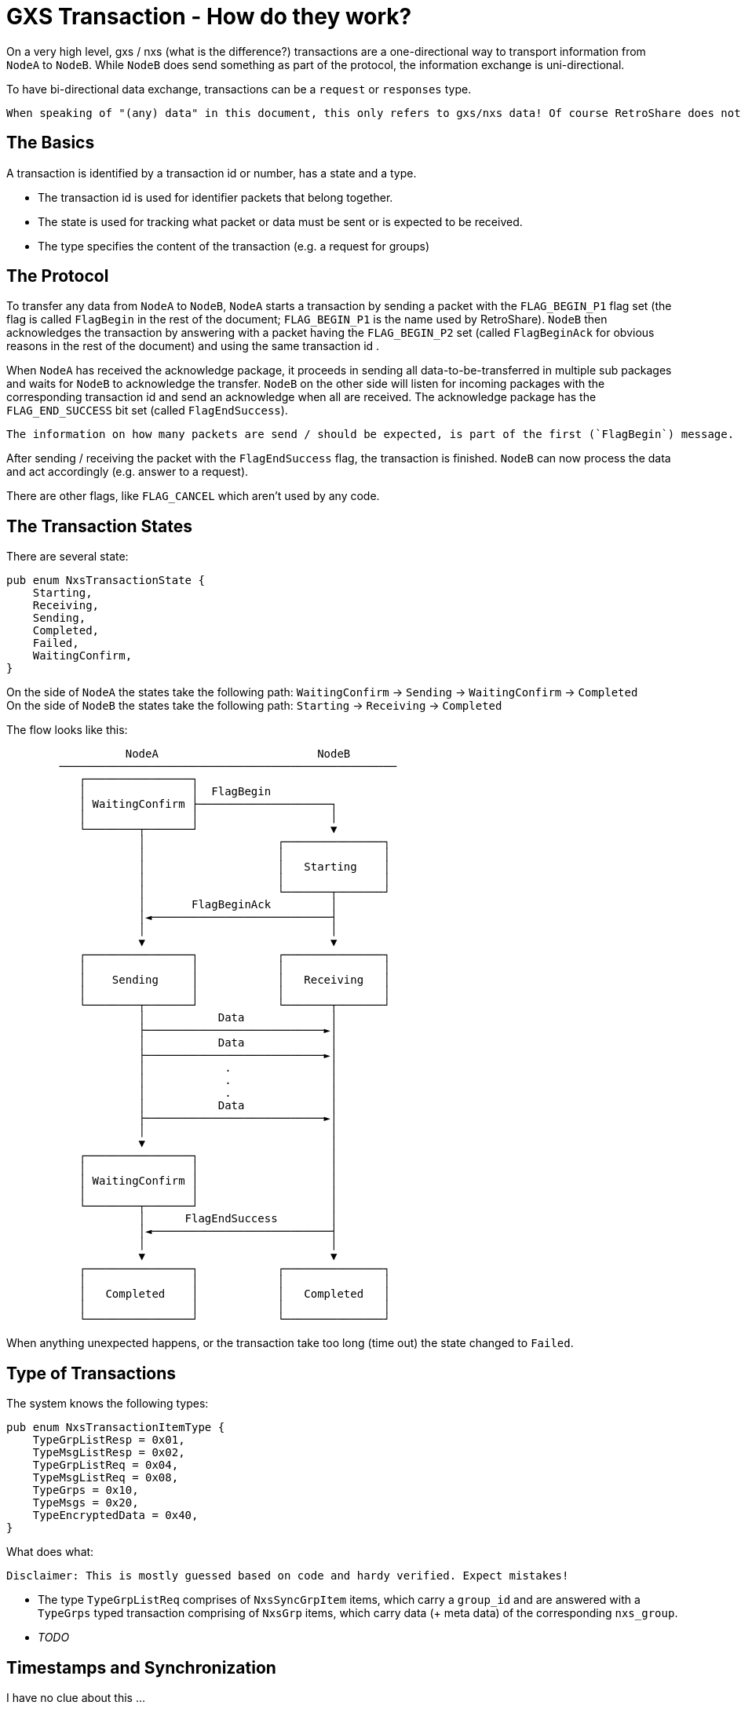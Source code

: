 # GXS Transaction - How do they work?

On a very high level, gxs / nxs (what is the difference?) transactions are a one-directional way to transport information from `NodeA` to `NodeB`. While `NodeB` does send something as part of the protocol, the information exchange is uni-directional.

To have bi-directional data exchange, transactions can be a `request` or `responses` type.

 When speaking of "(any) data" in this document, this only refers to gxs/nxs data! Of course RetroShare does not only transfer data by this gxs mechanism!

## The Basics

A transaction is identified by a transaction id or number, has a state and a type.

- The transaction id is used for identifier packets that belong together.
- The state is used for tracking what packet or data must be sent or is expected to be received.
- The type specifies the content of the transaction (e.g. a request for groups)

## The Protocol

To transfer any data from `NodeA` to `NodeB`, `NodeA` starts a transaction by sending a packet with the `FLAG_BEGIN_P1` flag set (the flag is called `FlagBegin` in the rest of the document; `FLAG_BEGIN_P1` is the name used by RetroShare). `NodeB` then acknowledges the transaction by answering with a packet having the `FLAG_BEGIN_P2` set (called `FlagBeginAck` for obvious reasons in the rest of the document) and using the same transaction id .

When `NodeA` has received the acknowledge package, it proceeds in sending all data-to-be-transferred in multiple sub packages and waits for `NodeB` to acknowledge the transfer. `NodeB` on the other side will listen for incoming packages with the corresponding transaction id and send an acknowledge when all are received. The acknowledge package has the `FLAG_END_SUCCESS` bit set (called `FlagEndSuccess`). 

 The information on how many packets are send / should be expected, is part of the first (`FlagBegin`) message.

After sending / receiving the packet with the `FlagEndSuccess` flag, the transaction is finished. `NodeB` can now process the data and act accordingly (e.g. answer to a request).

There are other flags, like `FLAG_CANCEL` which aren't used by any code.

## The Transaction States

There are several state:

[,rust]
----
pub enum NxsTransactionState {
    Starting,  
    Receiving, 
    Sending,   
    Completed,
    Failed,
    WaitingConfirm,
}
----

On the side of `NodeA` the states take the following path: `WaitingConfirm` -> `Sending` -> `WaitingConfirm` -> `Completed` +
On the side of `NodeB` the states take the following path: `Starting` -> `Receiving` -> `Completed`

The flow looks like this:
----

                  NodeA                        NodeB
        ───────────────────────────────────────────────────
           ┌────────────────┐
           │                │  FlagBegin
           │ WaitingConfirm ├────────────────────┐
           │                │                    │
           └────────┬───────┘                    ▼
                    │                    ┌───────────────┐
                    │                    │               │
                    │                    │   Starting    │
                    │                    │               │
                    │                    └───────┬───────┘
                    │       FlagBeginAck         │
                    │◄───────────────────────────┤
                    │                            │
                    ▼                            ▼
           ┌────────────────┐            ┌───────────────┐
           │                │            │               │
           │    Sending     │            │   Receiving   │
           │                │            │               │
           └────────┬───────┘            └───────┬───────┘
                    │           Data             │
                    ├───────────────────────────►│
                    │           Data             │
                    ├───────────────────────────►│
                    │            .               │
                    │            .               │
                    │            .               │
                    │           Data             │
                    ├───────────────────────────►│
                    │                            │
                    ▼                            │
           ┌────────────────┐                    │
           │                │                    │
           │ WaitingConfirm │                    │
           │                │                    │
           └────────┬───────┘                    │
                    │      FlagEndSuccess        │
                    │◄───────────────────────────┤
                    │                            │
                    ▼                            ▼
           ┌────────────────┐            ┌───────────────┐
           │                │            │               │
           │   Completed    │            │   Completed   │
           │                │            │               │
           └────────────────┘            └───────────────┘

----

When anything unexpected happens, or the transaction take too long (time out) the state changed to `Failed`.

## Type of Transactions

The system knows the following types:

[,rust]
----
pub enum NxsTransactionItemType {
    TypeGrpListResp = 0x01,
    TypeMsgListResp = 0x02,
    TypeGrpListReq = 0x04,
    TypeMsgListReq = 0x08,
    TypeGrps = 0x10,
    TypeMsgs = 0x20,
    TypeEncryptedData = 0x40,
}
----

.What does what:

 Disclaimer: This is mostly guessed based on code and hardy verified. Expect mistakes!

- The type `TypeGrpListReq` comprises of `NxsSyncGrpItem` items, which carry a `group_id` and are answered with a `TypeGrps` typed transaction comprising of `NxsGrp` items, which carry data (+ meta data) of the corresponding `nxs_group`.
- _TODO_


## Timestamps and Synchronization

I have no clue about this ...

## What is stored in the databases?

the meta field is a serialized version of some data _TODO_
the meta data can signal, that the groups data is signed (which must be verified upon retrieval) (see `void RsGenExchange::processRecvdGroups()`)


### Format of the BLOB columns

There are several BLOB / binary database columns. They contain different types serialized in different formats.

.Groups

The GROUPS table has the following BLOB columns: `nxsData`, `keySet`, `meta` and `signSet`.

- `keySet`: This data corresponds to the `TlvSecurityKeySet` type and thus comprises of a `group id` and multiple private and/or public keys. It can be (de)serialized using the "normal" RetroShare TLV format.
- `signSet`: This data corresponds to the `TlvKeySignatureSet` type and therefore contains signatures. It can be (de)serialized using the "normal" RetroShare TLV format.
- `meta`: This field belongs to the gxs/nxs system and contains serialized meta data of the (gxs) group. It resembles all/most (?) of the GROUPS table distributed values. The local values (e.g visible message count or received timestamp) are not exchanged (the are maintained purely locally). +
Serializing this field is a bit tricky. While the code speaks from `TLV` it is not the usual TLV format. Instead this field has a 32 bit unsigned tag / id / api version followed by a 32 bit unsigned length (similar to the "common TLV" format). The other fields are (de)serialized using the "normal" RetroShare TLV format _but_ details may change based on the api version. For example, the `subscribeFlag` member is only part of the "_gxs group meta data version 2_" and plain `0` in version 1.

 Example of a `RsGxsGrpMetaData`/`GxsGrpMetaSql` from the GxsId service
----
0211            tag  <- consumed by converting to `TlvBinaryData`
00000468        len  <- consumed by converting to `TlvBinaryData`
0000af01        nxs-api tag ( = version 2 )
00000462        len
25bf6d544490721c6f8e168043840518    group_id
00000000000000000000000000000000    orig_grp_id
00000000000000000000000000000000    parent_grp_id
0000            tag (exptected 0)
0000000a        len
4875676f        group_name
00000101        group_flags
5e5ec543        publish_ts
00000001        circle_type
00000000        authen_flags
00000000000000000000000000000000    author_id
0000            tag (exptected 0)
00000006        len ( -> empty, member is service_string ) 
00000000000000000000000000000000    circle_id
1051            tag TLV_TYPE_KEYSIGNATURESET
00000142        len 
1052...e217     sign_set
1041            tag TLV_TYPE_SECURITYKEYSET
000002a4        len
00a0...0001     keys
00000000        sign_flags (not present in api version 1)
----

- `nxsData`: This field contains (gxs) service specific types (de)serialized in "common packet fashion". There are `RsGxsGrpItem` and `RsGxsMsgItem` base classes that are utilized by, for example, `RsGxsForumGroupItem` and `RsGxsForumMsgItem` types.

 Example of a `RsGxsIdGroupItem` from the GxsId service.
----
0211            tag  <- consumed by converting to `TlvBinaryData`
0000003e        len  <- consumed by converting to `TlvBinaryData`
02              service header
0211            service type RsGxsIdItem
02              sub type RsGxsIdGroupItem
00000038        len
0000000000000000000000000000000000000000    mPgpIdHash
00b4            tag TLV_TYPE_STR_SIGN
00000006        len
1024            tag TLV_TYPE_RECOGNSET
00000006        len
1060            tag TLV_TYPE_IMAGE
00000010        len
00000000        image type (1 = png, 2 = jpg)
0130            tag TLV_TYPE_BIN_IMAGE
00000006        len
----

.Messages

The MESSAGES table has the following BLOB columns: `nxsData`, `meta` and `signSet`. +
The fields are the same as in the GROUPS table. (_TODO_ is that really the case?)
